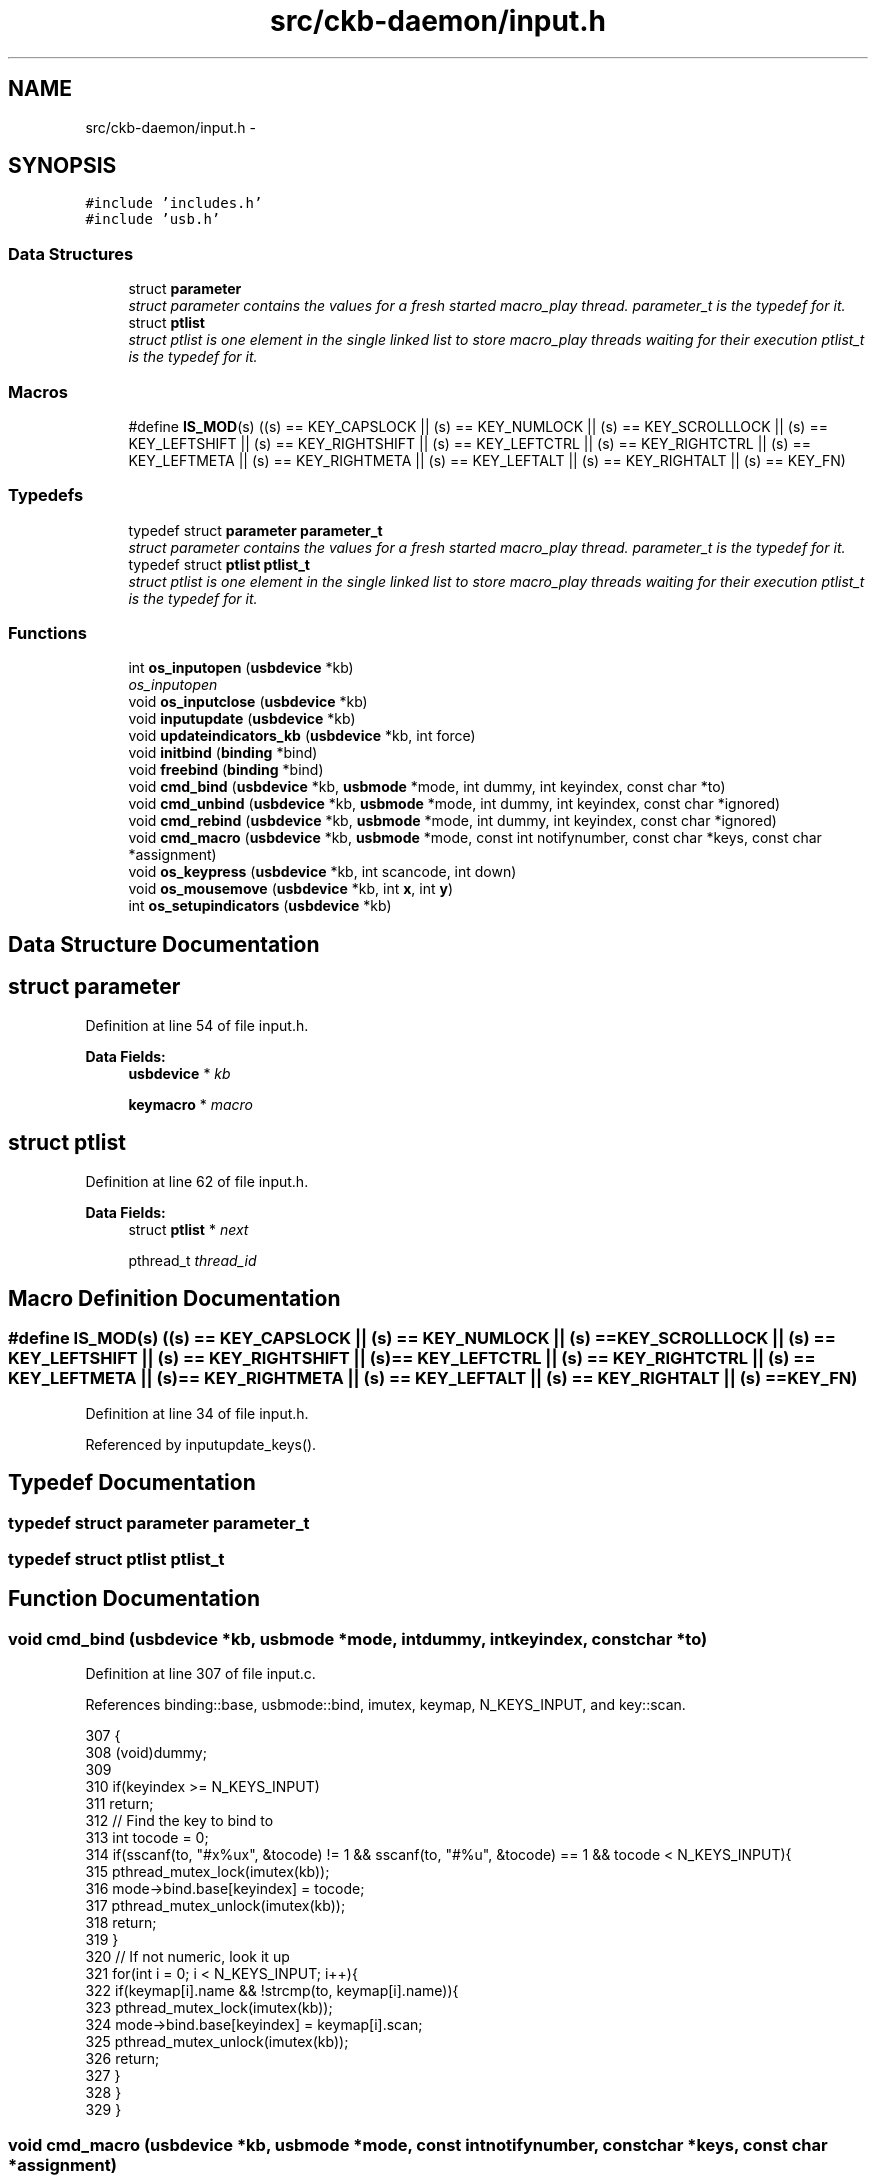 .TH "src/ckb-daemon/input.h" 3 "Sat Jan 20 2018" "Version v0.2.8 at branch master" "ckb-next" \" -*- nroff -*-
.ad l
.nh
.SH NAME
src/ckb-daemon/input.h \- 
.SH SYNOPSIS
.br
.PP
\fC#include 'includes\&.h'\fP
.br
\fC#include 'usb\&.h'\fP
.br

.SS "Data Structures"

.in +1c
.ti -1c
.RI "struct \fBparameter\fP"
.br
.RI "\fIstruct parameter contains the values for a fresh started macro_play thread\&. \fIparameter_t\fP is the typedef for it\&. \fP"
.ti -1c
.RI "struct \fBptlist\fP"
.br
.RI "\fIstruct ptlist is one element in the single linked list to store macro_play threads waiting for their execution \fIptlist_t\fP is the typedef for it\&. \fP"
.in -1c
.SS "Macros"

.in +1c
.ti -1c
.RI "#define \fBIS_MOD\fP(s)   ((s) == KEY_CAPSLOCK || (s) == KEY_NUMLOCK || (s) == KEY_SCROLLLOCK || (s) == KEY_LEFTSHIFT || (s) == KEY_RIGHTSHIFT || (s) == KEY_LEFTCTRL || (s) == KEY_RIGHTCTRL || (s) == KEY_LEFTMETA || (s) == KEY_RIGHTMETA || (s) == KEY_LEFTALT || (s) == KEY_RIGHTALT || (s) == KEY_FN)"
.br
.in -1c
.SS "Typedefs"

.in +1c
.ti -1c
.RI "typedef struct \fBparameter\fP \fBparameter_t\fP"
.br
.RI "\fIstruct parameter contains the values for a fresh started macro_play thread\&. \fIparameter_t\fP is the typedef for it\&. \fP"
.ti -1c
.RI "typedef struct \fBptlist\fP \fBptlist_t\fP"
.br
.RI "\fIstruct ptlist is one element in the single linked list to store macro_play threads waiting for their execution \fIptlist_t\fP is the typedef for it\&. \fP"
.in -1c
.SS "Functions"

.in +1c
.ti -1c
.RI "int \fBos_inputopen\fP (\fBusbdevice\fP *kb)"
.br
.RI "\fIos_inputopen \fP"
.ti -1c
.RI "void \fBos_inputclose\fP (\fBusbdevice\fP *kb)"
.br
.ti -1c
.RI "void \fBinputupdate\fP (\fBusbdevice\fP *kb)"
.br
.ti -1c
.RI "void \fBupdateindicators_kb\fP (\fBusbdevice\fP *kb, int force)"
.br
.ti -1c
.RI "void \fBinitbind\fP (\fBbinding\fP *bind)"
.br
.ti -1c
.RI "void \fBfreebind\fP (\fBbinding\fP *bind)"
.br
.ti -1c
.RI "void \fBcmd_bind\fP (\fBusbdevice\fP *kb, \fBusbmode\fP *mode, int dummy, int keyindex, const char *to)"
.br
.ti -1c
.RI "void \fBcmd_unbind\fP (\fBusbdevice\fP *kb, \fBusbmode\fP *mode, int dummy, int keyindex, const char *ignored)"
.br
.ti -1c
.RI "void \fBcmd_rebind\fP (\fBusbdevice\fP *kb, \fBusbmode\fP *mode, int dummy, int keyindex, const char *ignored)"
.br
.ti -1c
.RI "void \fBcmd_macro\fP (\fBusbdevice\fP *kb, \fBusbmode\fP *mode, const int notifynumber, const char *keys, const char *assignment)"
.br
.ti -1c
.RI "void \fBos_keypress\fP (\fBusbdevice\fP *kb, int scancode, int down)"
.br
.ti -1c
.RI "void \fBos_mousemove\fP (\fBusbdevice\fP *kb, int \fBx\fP, int \fBy\fP)"
.br
.ti -1c
.RI "int \fBos_setupindicators\fP (\fBusbdevice\fP *kb)"
.br
.in -1c
.SH "Data Structure Documentation"
.PP 
.SH "struct parameter"
.PP 
Definition at line 54 of file input\&.h\&.
.PP
\fBData Fields:\fP
.RS 4
\fBusbdevice\fP * \fIkb\fP 
.br
.PP
\fBkeymacro\fP * \fImacro\fP 
.br
.PP
.RE
.PP
.SH "struct ptlist"
.PP 
Definition at line 62 of file input\&.h\&.
.PP
\fBData Fields:\fP
.RS 4
struct \fBptlist\fP * \fInext\fP 
.br
.PP
pthread_t \fIthread_id\fP 
.br
.PP
.RE
.PP
.SH "Macro Definition Documentation"
.PP 
.SS "#define IS_MOD(s)   ((s) == KEY_CAPSLOCK || (s) == KEY_NUMLOCK || (s) == KEY_SCROLLLOCK || (s) == KEY_LEFTSHIFT || (s) == KEY_RIGHTSHIFT || (s) == KEY_LEFTCTRL || (s) == KEY_RIGHTCTRL || (s) == KEY_LEFTMETA || (s) == KEY_RIGHTMETA || (s) == KEY_LEFTALT || (s) == KEY_RIGHTALT || (s) == KEY_FN)"

.PP
Definition at line 34 of file input\&.h\&.
.PP
Referenced by inputupdate_keys()\&.
.SH "Typedef Documentation"
.PP 
.SS "typedef struct \fBparameter\fP  \fBparameter_t\fP"

.SS "typedef struct \fBptlist\fP  \fBptlist_t\fP"

.SH "Function Documentation"
.PP 
.SS "void cmd_bind (\fBusbdevice\fP *kb, \fBusbmode\fP *mode, intdummy, intkeyindex, const char *to)"

.PP
Definition at line 307 of file input\&.c\&.
.PP
References binding::base, usbmode::bind, imutex, keymap, N_KEYS_INPUT, and key::scan\&.
.PP
.nf
307                                                                                     {
308     (void)dummy;
309 
310     if(keyindex >= N_KEYS_INPUT)
311         return;
312     // Find the key to bind to
313     int tocode = 0;
314     if(sscanf(to, "#x%ux", &tocode) != 1 && sscanf(to, "#%u", &tocode) == 1 && tocode < N_KEYS_INPUT){
315         pthread_mutex_lock(imutex(kb));
316         mode->bind\&.base[keyindex] = tocode;
317         pthread_mutex_unlock(imutex(kb));
318         return;
319     }
320     // If not numeric, look it up
321     for(int i = 0; i < N_KEYS_INPUT; i++){
322         if(keymap[i]\&.name && !strcmp(to, keymap[i]\&.name)){
323             pthread_mutex_lock(imutex(kb));
324             mode->bind\&.base[keyindex] = keymap[i]\&.scan;
325             pthread_mutex_unlock(imutex(kb));
326             return;
327         }
328     }
329 }
.fi
.SS "void cmd_macro (\fBusbdevice\fP *kb, \fBusbmode\fP *mode, const intnotifynumber, const char *keys, const char *assignment)"

.PP
Definition at line 475 of file input\&.c\&.
.PP
References _cmd_macro(), and imutex\&.
.PP
.nf
475                                                                                                               {
476     (void)notifynumber;
477 
478     pthread_mutex_lock(imutex(kb));
479     _cmd_macro(mode, keys, assignment);
480     pthread_mutex_unlock(imutex(kb));
481 }
.fi
.SS "void cmd_rebind (\fBusbdevice\fP *kb, \fBusbmode\fP *mode, intdummy, intkeyindex, const char *ignored)"

.PP
Definition at line 342 of file input\&.c\&.
.PP
References binding::base, usbmode::bind, imutex, keymap, N_KEYS_INPUT, and key::scan\&.
.PP
.nf
342                                                                                       {
343     (void)dummy;
344     (void)to;
345 
346     if(keyindex >= N_KEYS_INPUT)
347         return;
348     pthread_mutex_lock(imutex(kb));
349     mode->bind\&.base[keyindex] = keymap[keyindex]\&.scan;
350     pthread_mutex_unlock(imutex(kb));
351 }
.fi
.SS "void cmd_unbind (\fBusbdevice\fP *kb, \fBusbmode\fP *mode, intdummy, intkeyindex, const char *ignored)"

.PP
Definition at line 331 of file input\&.c\&.
.PP
References binding::base, usbmode::bind, imutex, KEY_UNBOUND, and N_KEYS_INPUT\&.
.PP
.nf
331                                                                                       {
332     (void)dummy;
333     (void)to;
334 
335     if(keyindex >= N_KEYS_INPUT)
336         return;
337     pthread_mutex_lock(imutex(kb));
338     mode->bind\&.base[keyindex] = KEY_UNBOUND;
339     pthread_mutex_unlock(imutex(kb));
340 }
.fi
.SS "void freebind (\fBbinding\fP *bind)"

.PP
Definition at line 300 of file input\&.c\&.
.PP
References keymacro::actions, binding::macrocount, and binding::macros\&.
.PP
Referenced by freemode()\&.
.PP
.nf
300                             {
301     for(int i = 0; i < bind->macrocount; i++)
302         free(bind->macros[i]\&.actions);
303     free(bind->macros);
304     memset(bind, 0, sizeof(*bind));
305 }
.fi
.SS "void initbind (\fBbinding\fP *bind)"

.PP
Definition at line 292 of file input\&.c\&.
.PP
References binding::base, keymap, binding::macrocap, binding::macrocount, binding::macros, N_KEYS_INPUT, and key::scan\&.
.PP
Referenced by initmode()\&.
.PP
.nf
292                             {
293     for(int i = 0; i < N_KEYS_INPUT; i++)
294         bind->base[i] = keymap[i]\&.scan;
295     bind->macros = calloc(32, sizeof(keymacro));
296     bind->macrocap = 32;
297     bind->macrocount = 0;
298 }
.fi
.SS "void inputupdate (\fBusbdevice\fP *kb)"

.PP
Definition at line 241 of file input\&.c\&.
.PP
References usbdevice::input, inputupdate_keys(), os_mousemove(), usbdevice::profile, usbinput::rel_x, usbinput::rel_y, usbdevice::uinput_kb, and usbdevice::uinput_mouse\&.
.PP
Referenced by os_inputmain(), setactive_kb(), and setactive_mouse()\&.
.PP
.nf
241                                {
242 #ifdef OS_LINUX
243     if((!kb->uinput_kb || !kb->uinput_mouse)
244 #else
245     if(!kb->event
246 #endif
247             || !kb->profile)
248         return;
249     // Process key/button input
250     inputupdate_keys(kb);
251     // Process mouse movement
252     usbinput* input = &kb->input;
253     if(input->rel_x != 0 || input->rel_y != 0){
254         os_mousemove(kb, input->rel_x, input->rel_y);
255         input->rel_x = input->rel_y = 0;
256     }
257     // Finish up
258     memcpy(input->prevkeys, input->keys, N_KEYBYTES_INPUT);
259 }
.fi
.SS "void os_inputclose (\fBusbdevice\fP *kb)"

.PP
Definition at line 76 of file input_linux\&.c\&.
.PP
References ckb_warn, usbdevice::uinput_kb, and usbdevice::uinput_mouse\&.
.PP
Referenced by closeusb()\&.
.PP
.nf
76                                  {
77     if(kb->uinput_kb <= 0 || kb->uinput_mouse <= 0)
78         return;
79     // Set all keys released
80     struct input_event event;
81     memset(&event, 0, sizeof(event));
82     event\&.type = EV_KEY;
83     for(int key = 0; key < KEY_CNT; key++){
84         event\&.code = key;
85         if(write(kb->uinput_kb - 1, &event, sizeof(event)) <= 0)
86             ckb_warn("uinput write failed: %s\n", strerror(errno));
87         if(write(kb->uinput_mouse - 1, &event, sizeof(event)) <= 0)
88             ckb_warn("uinput write failed: %s\n", strerror(errno));
89     }
90     event\&.type = EV_SYN;
91     event\&.code = SYN_REPORT;
92     if(write(kb->uinput_kb - 1, &event, sizeof(event)) <= 0)
93         ckb_warn("uinput write failed: %s\n", strerror(errno));
94     if(write(kb->uinput_mouse - 1, &event, sizeof(event)) <= 0)
95         ckb_warn("uinput write failed: %s\n", strerror(errno));
96     // Close the keyboard
97     ioctl(kb->uinput_kb - 1, UI_DEV_DESTROY);
98     close(kb->uinput_kb - 1);
99     kb->uinput_kb = 0;
100     // Close the mouse
101     ioctl(kb->uinput_mouse - 1, UI_DEV_DESTROY);
102     close(kb->uinput_mouse - 1);
103     kb->uinput_mouse = 0;
104 }
.fi
.SS "int os_inputopen (\fBusbdevice\fP *kb)"

.PP
\fBParameters:\fP
.RS 4
\fIkb\fP 
.RE
.PP
\fBReturns:\fP
.RS 4
.RE
.PP
Some tips on using \fCuinput_user_dev in\fP 
.PP
Definition at line 55 of file input_linux\&.c\&.
.PP
References usbdevice::fwversion, INDEX_OF, keyboard, usbdevice::name, usbdevice::product, usbdevice::uinput_kb, usbdevice::uinput_mouse, uinputopen(), and usbdevice::vendor\&.
.PP
Referenced by _setupusb()\&.
.PP
.nf
55                                {
56     // Create the new input device
57     int index = INDEX_OF(kb, keyboard);
58     struct uinput_user_dev indev;
59     memset(&indev, 0, sizeof(indev));
60     snprintf(indev\&.name, UINPUT_MAX_NAME_SIZE, "ckb%d: %s", index, kb->name);
61     indev\&.id\&.bustype = BUS_USB;
62     indev\&.id\&.vendor = kb->vendor;
63     indev\&.id\&.product = kb->product;
64     indev\&.id\&.version = kb->fwversion;
65     // Open keyboard
66     int fd = uinputopen(&indev, 0);
67     kb->uinput_kb = fd;
68     if(fd <= 0)
69         return 0;
70     // Open mouse
71     fd = uinputopen(&indev, 1);
72     kb->uinput_mouse = fd;
73     return fd <= 0;
74 }
.fi
.SS "void os_keypress (\fBusbdevice\fP *kb, intscancode, intdown)"

.PP
Definition at line 118 of file input_linux\&.c\&.
.PP
References BTN_WHEELDOWN, BTN_WHEELUP, ckb_warn, isync(), SCAN_MOUSE, usbdevice::uinput_kb, and usbdevice::uinput_mouse\&.
.PP
Referenced by inputupdate_keys(), and play_macro()\&.
.PP
.nf
118                                                        {
119     struct input_event event;
120     memset(&event, 0, sizeof(event));
121     int is_mouse = 0;
122     if(scancode == BTN_WHEELUP || scancode == BTN_WHEELDOWN){
123         // The mouse wheel is a relative axis
124         if(!down)
125             return;
126         event\&.type = EV_REL;
127         event\&.code = REL_WHEEL;
128         event\&.value = (scancode == BTN_WHEELUP ? 1 : -1);
129         is_mouse = 1;
130     } else {
131         // Mouse buttons and key events are both EV_KEY\&. The scancodes are already correct, just remove the ckb bit
132         event\&.type = EV_KEY;
133         event\&.code = scancode & ~SCAN_MOUSE;
134         event\&.value = down;
135         is_mouse = !!(scancode & SCAN_MOUSE);
136     }
137     if(write((is_mouse ? kb->uinput_mouse : kb->uinput_kb) - 1, &event, sizeof(event)) <= 0)
138         ckb_warn("uinput write failed: %s\n", strerror(errno));
139     else
140         isync(kb);
141 }
.fi
.SS "void os_mousemove (\fBusbdevice\fP *kb, intx, inty)"

.PP
Definition at line 143 of file input_linux\&.c\&.
.PP
References ckb_warn, isync(), usbdevice::uinput_mouse, x, and y\&.
.PP
Referenced by inputupdate(), and play_macro()\&.
.PP
.nf
143                                               {
144     struct input_event event;
145     memset(&event, 0, sizeof(event));
146     event\&.type = EV_REL;
147     if(x != 0){
148         event\&.code = REL_X;
149         event\&.value = x;
150         if(write(kb->uinput_mouse - 1, &event, sizeof(event)) <= 0)
151             ckb_warn("uinput write failed: %s\n", strerror(errno));
152         else
153             isync(kb);
154     }
155     if(y != 0){
156         event\&.code = REL_Y;
157         event\&.value = y;
158         if(write(kb->uinput_mouse - 1, &event, sizeof(event)) <= 0)
159             ckb_warn("uinput write failed: %s\n", strerror(errno));
160         else
161             isync(kb);
162     }
163 }
.fi
.SS "int os_setupindicators (\fBusbdevice\fP *kb)"

.PP
Definition at line 189 of file input_linux\&.c\&.
.PP
References _ledthread(), usbdevice::hw_ileds, usbdevice::hw_ileds_old, and usbdevice::ileds\&.
.PP
Referenced by _setupusb()\&.
.PP
.nf
189                                      {
190     // Initialize LEDs to all off
191     kb->hw_ileds = kb->hw_ileds_old = kb->ileds = 0;
192     // Create and detach thread to read LED events
193     pthread_t thread;
194     int err = pthread_create(&thread, 0, _ledthread, kb);
195     if(err != 0)
196         return err;
197     pthread_detach(thread);
198     return 0;
199 }
.fi
.SS "void updateindicators_kb (\fBusbdevice\fP *kb, intforce)"

.PP
Definition at line 261 of file input\&.c\&.
.PP
References usbdevice::active, usbprofile::currentmode, DELAY_SHORT, usbdevice::hw_ileds, usbdevice::hw_ileds_old, I_CAPS, I_NUM, I_SCROLL, usbdevice::ileds, usbmode::inotify, usbmode::ioff, usbmode::ion, nprintind(), os_sendindicators(), OUTFIFO_MAX, and usbdevice::profile\&.
.PP
.nf
261                                                   {
262     // Read current hardware indicator state (set externally)
263     uchar old = kb->ileds, hw_old = kb->hw_ileds_old;
264     uchar new = kb->hw_ileds, hw_new = new;
265     // Update them if needed
266     if(kb->active){
267         usbmode* mode = kb->profile->currentmode;
268         new = (new & ~mode->ioff) | mode->ion;
269     }
270     kb->ileds = new;
271     kb->hw_ileds_old = hw_new;
272     if(old != new || force){
273         DELAY_SHORT(kb);
274         os_sendindicators(kb);
275     }
276     // Print notifications if desired
277     if(!kb->active)
278         return;
279     usbmode* mode = kb->profile->currentmode;
280     uchar indicators[] = { I_NUM, I_CAPS, I_SCROLL };
281     for(unsigned i = 0; i < sizeof(indicators) / sizeof(uchar); i++){
282         uchar mask = indicators[i];
283         if((hw_old & mask) == (hw_new & mask))
284             continue;
285         for(int notify = 0; notify < OUTFIFO_MAX; notify++){
286             if(mode->inotify[notify] & mask)
287                 nprintind(kb, notify, mask, hw_new & mask);
288         }
289     }
290 }
.fi
.SH "Author"
.PP 
Generated automatically by Doxygen for ckb-next from the source code\&.
